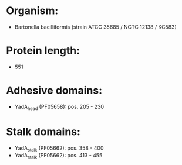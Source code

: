 * Organism:
- Bartonella bacilliformis (strain ATCC 35685 / NCTC 12138 / KC583)
* Protein length:
- 551
* Adhesive domains:
- YadA_head (PF05658): pos. 205 - 230
* Stalk domains:
- YadA_stalk (PF05662): pos. 358 - 400
- YadA_stalk (PF05662): pos. 413 - 455

